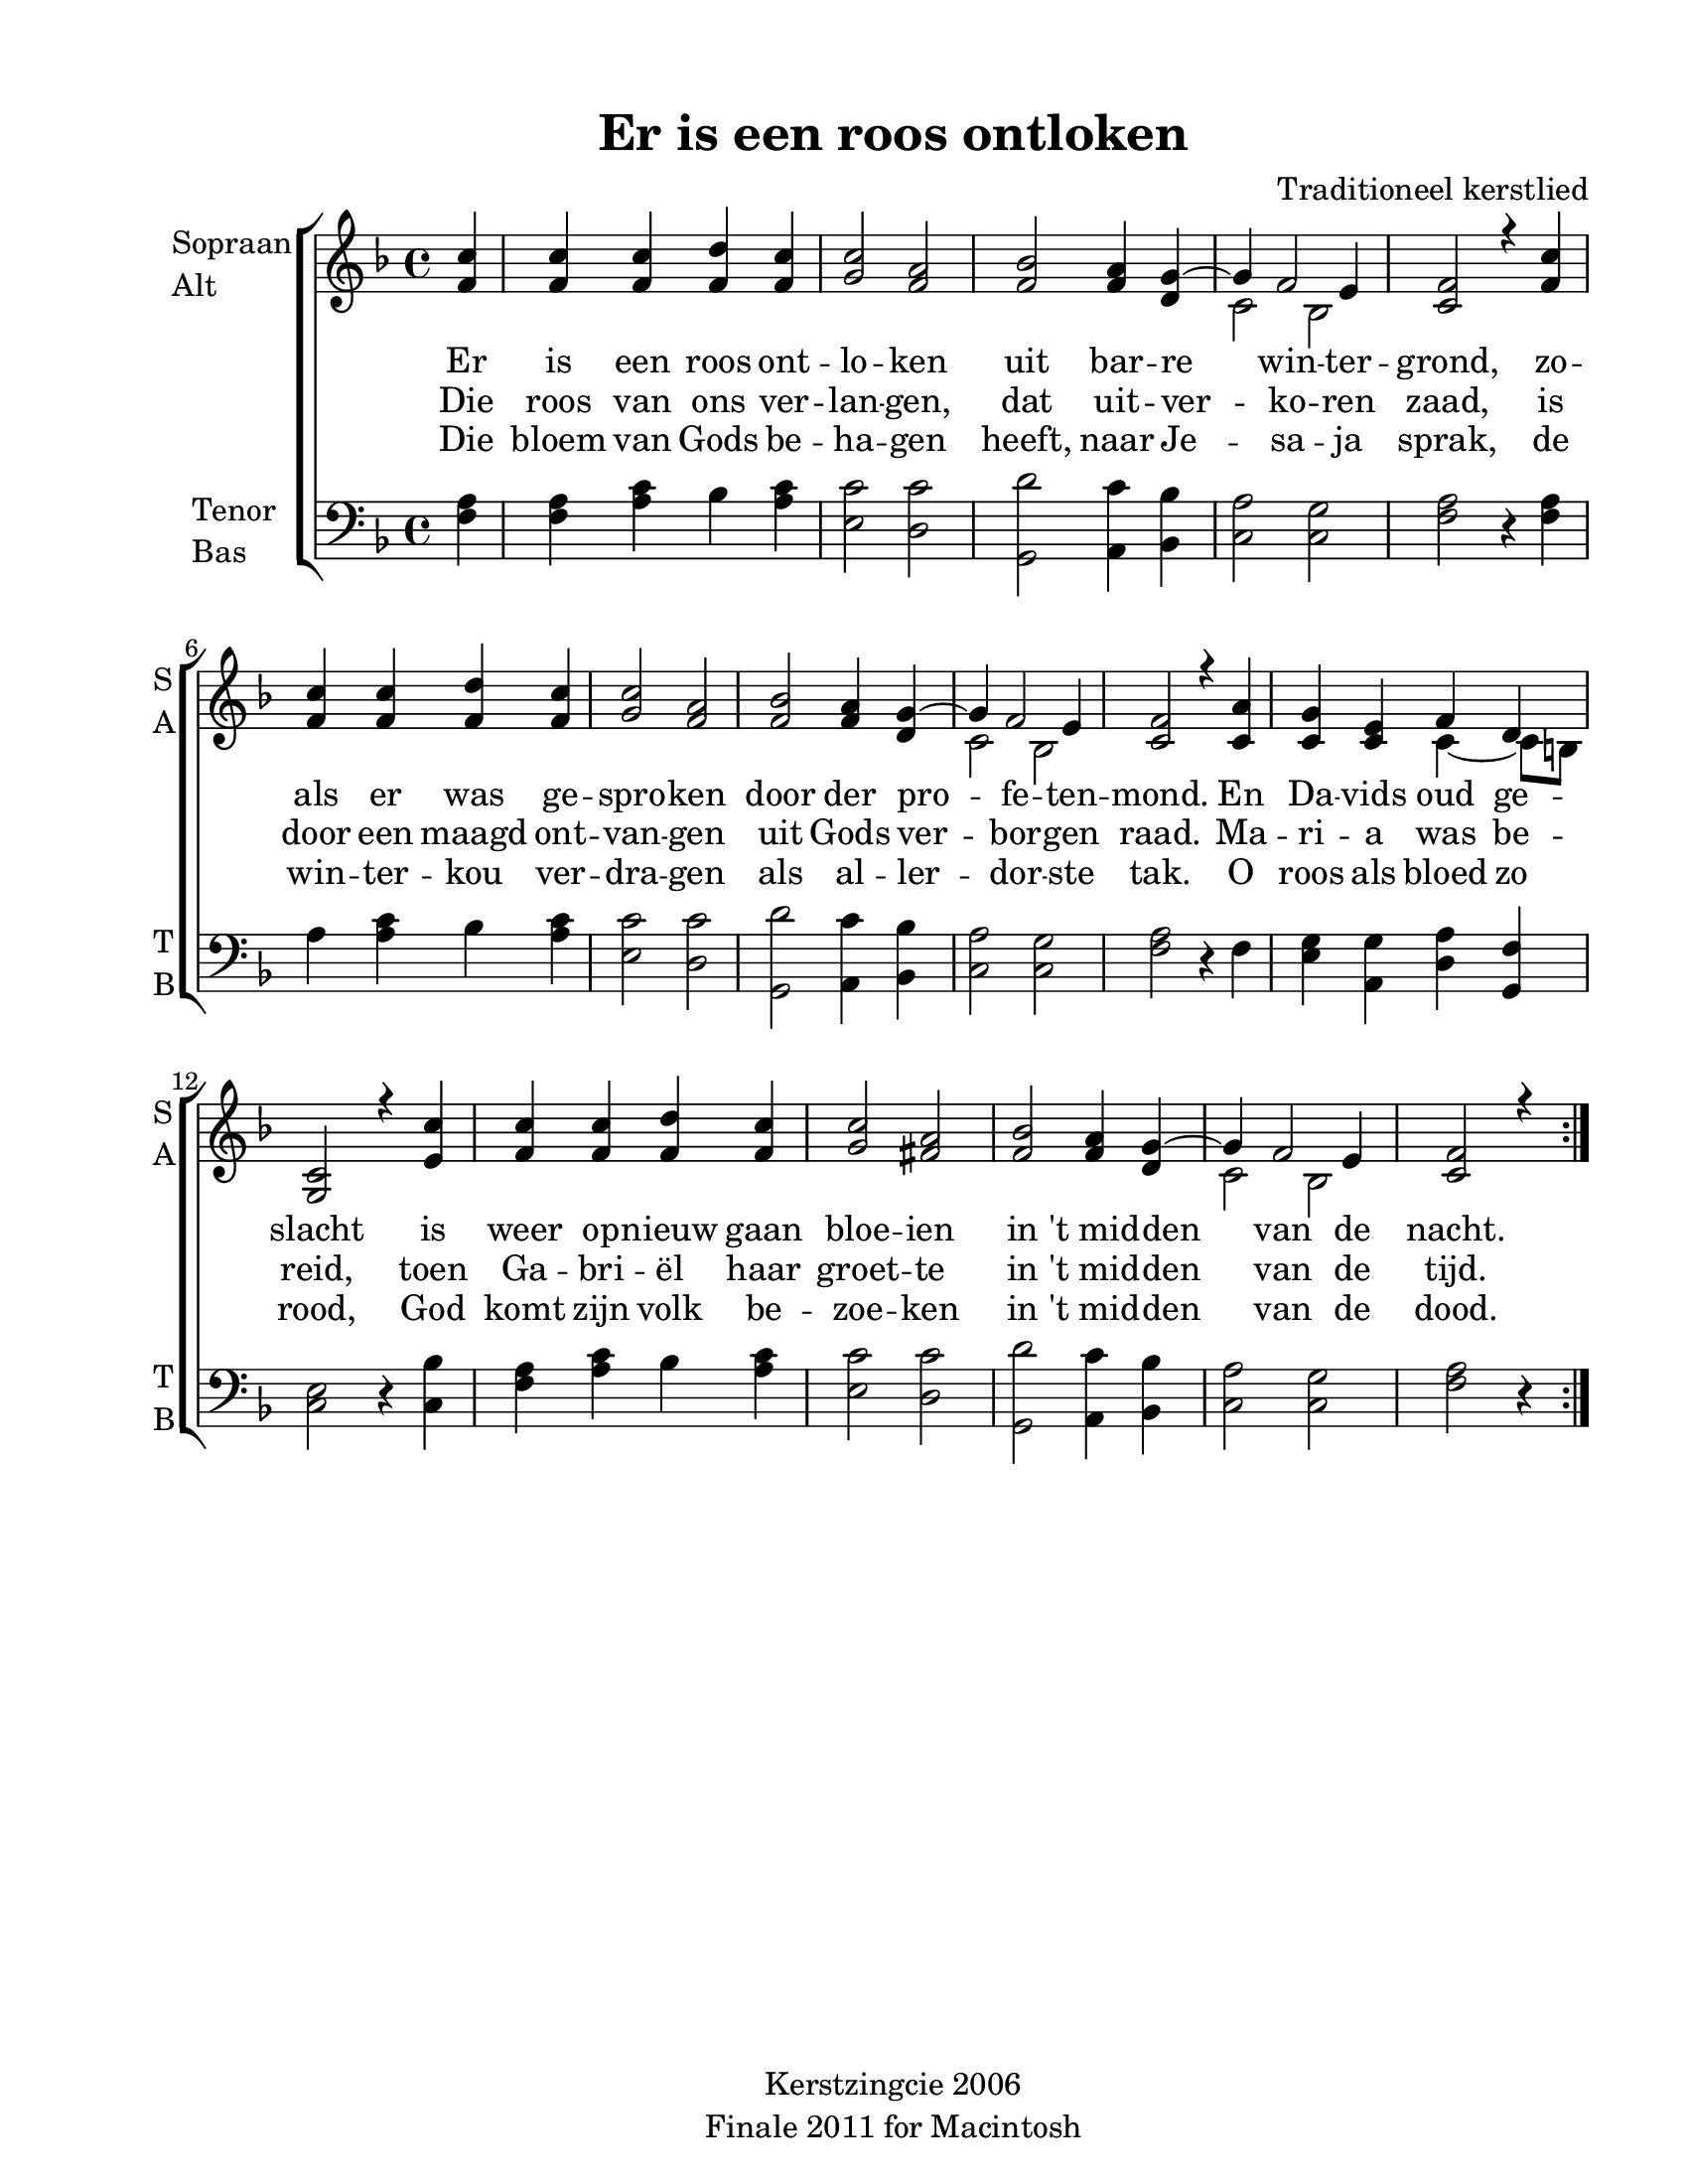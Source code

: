 
\version "2.12.3"
% automatically converted from es_ist_ein-anon.xml

\header {
    copyright = "Kerstzingcie 2006"
    encodingdate = "2011-09-30"
    tagline = "Finale 2011 for Macintosh"
    title = "Er is een roos ontloken"
    composer = "Traditioneel kerstlied"
    encodingsoftware = "Finale 2011 for Macintosh"
    }

#(set-global-staff-size 20.5767485433)
\paper {
    paper-width = 21.59\cm
    paper-height = 27.93\cm
    top-margin = 1.27\cm
    botton-margin = 1.27\cm
    left-margin = 2.53\cm
    right-margin = 1.27\cm
    between-system-space = 2.19\cm
    page-top-space = 1.27\cm
    }
\layout {
    \context { \Score
        autoBeaming = ##f
        }
    }
PartPOneVoiceOne =  {
    \repeat volta 2 {
        \clef "treble" \key f \major \time 4/4 \partial 4 <f' c''>4 | % 1
        <f' c''>4 <f' c''>4 <f' d''>4 <f' c''>4 | % 2
        <g' c''>2 <f' a'>2 | % 3
        <f' bes'>2 <f' a'>4 <d' g'>4 ~ | % 4
        g'4 f'2 e'4 | % 5
        <c' f'>2 r4 <f' c''>4 | % 6
        <f' c''>4 <f' c''>4 <f' d''>4 <f' c''>4 | % 7
        <g' c''>2 <f' a'>2 | % 8
        <f' bes'>2 <f' a'>4 <d' g'>4 ~ | % 9
        g'4 f'2 e'4 | \barNumberCheck #10
        <c' f'>2 r4 <c' a'>4 | % 11
        <c' g'>4 <c' e'>4 f'4 d'4 | % 12
        <g c'>2 r4 <e' c''>4 | % 13
        <f' c''>4 <f' c''>4 <f' d''>4 <f' c''>4 | % 14
        <g' c''>2 <fis' a'>2 | % 15
        <f' bes'>2 <f' a'>4 <d' g'>4 ~ | % 16
        g'4 f'2 e'4 | % 17
        <c' f'>2 r4 }
    }

PartPOneVoiceOneLyricsOne =  \lyricmode {
  Er is een roos ont -- lo --
    ken uit bar -- re win -- ter -- grond, zo -- als er was ge -- spro
    -- ken door der pro -- fe -- ten -- mond. En Da -- vids oud ge --
    slacht is weer op -- nieuw gaan bloe -- ien in "'t mid" -- den van
    de nacht. 
  }
PartPOneVoiceOneLyricsTwo =  \lyricmode {
  Die roos van ons ver -- lan --
    gen, dat uit -- ver -- ko -- ren zaad, is door een maagd ont -- van
    -- gen uit Gods ver -- bor -- gen raad. Ma -- ri -- a was be --
    reid, toen Ga -- bri -- "ël" haar groet -- te in "'t mid" -- den van
    de tijd. 
  }
PartPOneVoiceOneLyricsThree =  \lyricmode {
  Die bloem van Gods be -- ha
    -- gen heeft, naar Je -- sa -- ja sprak, de win -- ter -- kou ver --
    dra -- gen als al -- ler -- dor -- ste tak. O roos als bloed zo
    rood, God komt zijn volk be -- zoe -- ken in "'t mid" -- den van de
    dood. 
  }
PartPOneVoiceTwo =  {
    \repeat volta 2 {
        \clef "treble" \key f \major \time 4/4 \partial 4 s4*13 | % 4
        c'2 bes2 s1*4 | % 9
        c'2 bes2 s1. c'4 ~ c'8 [ b8 ] s1*4 | % 16
        c'2 bes2 s2. }
    }

PartPTwoVoiceOne =  {
    \repeat volta 2 {
        \clef "bass" \key f \major \time 4/4 \partial 4 <f a>4 | % 1
        <f a>4 <a c'>4 bes4 <a c'>4 | % 2
        <e c'>2 <d c'>2 | % 3
        <g, d'>2 <a, c'>4 <bes, bes>4 | % 4
        <c a>2 <c g>2 | % 5
        <f a>2 r4 <f a>4 | % 6
        a4 <a c'>4 bes4 <a c'>4 | % 7
        <e c'>2 <d c'>2 | % 8
        <g, d'>2 <a, c'>4 <bes, bes>4 | % 9
        <c a>2 <c g>2 | \barNumberCheck #10
        <f a>2 r4 f4 | % 11
        <e g>4 <a, g>4 <d a>4 <g, f>4 | % 12
        <c e>2 r4 <c bes>4 | % 13
        <f a>4 <a c'>4 bes4 <a c'>4 | % 14
        <e c'>2 <d c'>2 | % 15
        <g, d'>2 <a, c'>4 <bes, bes>4 | % 16
        <c a>2 <c g>2 | % 17
        <f a>2 r4 }
    }


% The score definition
\new StaffGroup \with { \override SpanBar #'transparent = ##t } <<
    \new Staff <<
        \set Staff.instrumentName = \markup { \column { \line {"Sopraan"} \line {"Alt"} } }
        \set Staff.shortInstrumentName = \markup { \column { \line {"S"} \line {"A"} } }
        \context Staff << 
            \context Voice = "PartPOneVoiceOne" { \voiceOne \PartPOneVoiceOne }
            \new Lyrics \lyricsto "PartPOneVoiceOne" \PartPOneVoiceOneLyricsOne
            \new Lyrics \lyricsto "PartPOneVoiceOne" \PartPOneVoiceOneLyricsTwo
            \new Lyrics \lyricsto "PartPOneVoiceOne" \PartPOneVoiceOneLyricsThree
            \context Voice = "PartPOneVoiceTwo" { \voiceTwo \PartPOneVoiceTwo }
            >>
        >>
    \new Staff <<
        \set Staff.instrumentName = \markup { \column { \line {"Tenor"} \line {"Bas"} } }
        \set Staff.shortInstrumentName = \markup { \column { \line {"T"} \line {"B"} } }
        \context Staff << 
            \context Voice = "PartPTwoVoiceOne" { \PartPTwoVoiceOne }
            >>
        >>
    
    >>

